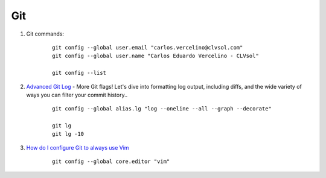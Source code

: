 ===
Git
===

#. Git commands:

	::

		git config --global user.email "carlos.vercelino@clvsol.com"
		git config --global user.name "Carlos Eduardo Vercelino - CLVsol"

		git config --list


#. `Advanced Git Log <https://dzone.com/articles/advanced-git-log?edition=292940&utm_source=Daily%20Digest&utm_medium=email&utm_campaign=dd%202017-04-28>`_ - More Git flags! Let's dive into formatting log output, including diffs, and the wide variety of ways you can filter your commit history..

	::

		git config --global alias.lg "log --oneline --all --graph --decorate"

		git lg
		git lg -10


#. `How do I configure Git to always use Vim <http://stackoverflow.com/questions/2596805/how-do-i-make-git-use-the-editor-of-my-choice-for-commits>`_

	::

		git config --global core.editor "vim"
